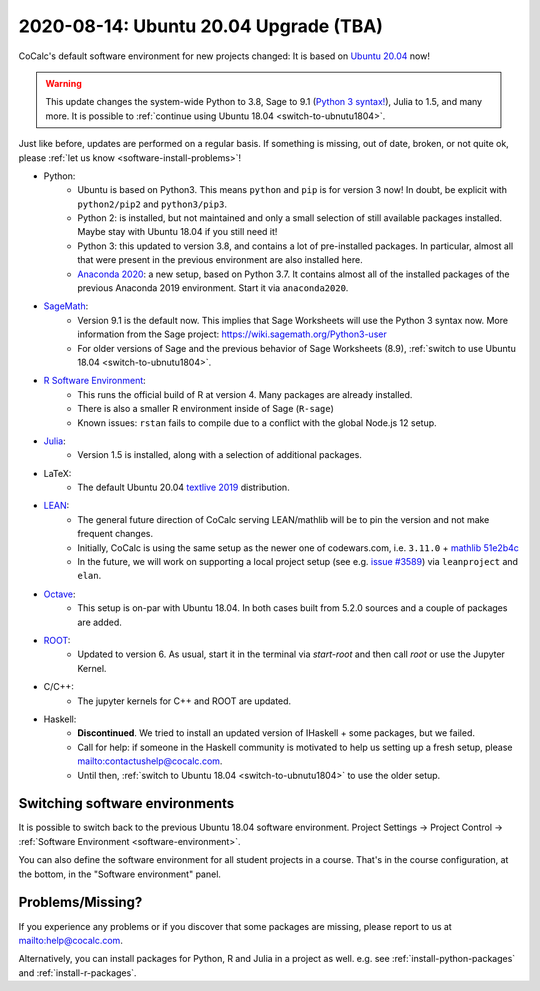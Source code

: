 .. _ubuntu-2004-upgrade:

========================================
2020-08-14: Ubuntu 20.04 Upgrade (TBA)
========================================

CoCalc's default software environment for new projects changed: It is based on `Ubuntu 20.04 <https://ubuntu.com/>`_ now!

.. warning::

    This update changes the system-wide Python to 3.8, Sage to 9.1 (`Python 3 syntax! <https://wiki.sagemath.org/Python3-user>`_), Julia to 1.5, and many more.
    It is possible to :ref:`continue using Ubuntu 18.04 <switch-to-ubnutu1804>`.

Just like before, updates are performed on a regular basis.
If something is missing, out of date, broken, or not quite ok, please :ref:`let us know <software-install-problems>`!


- Python:
    - Ubuntu is based on Python3. This means ``python`` and ``pip`` is for version 3 now! In doubt, be explicit with ``python2/pip2`` and ``python3/pip3``.
    - Python 2: is installed, but not maintained and only a small selection of still available packages installed. Maybe stay with Ubuntu 18.04 if you still need it!
    - Python 3: this updated to version 3.8, and contains a lot of pre-installed packages. In particular, almost all that were present in the previous environment are also installed here.
    - `Anaconda 2020 <https://www.anaconda.com/products/individual>`_: a new setup, based on Python 3.7. It contains almost all of the installed packages of the previous Anaconda 2019 environment. Start it via ``anaconda2020``.

- `SageMath <https://sagemath.org>`_:
    - Version 9.1 is the default now. This implies that Sage Worksheets will use the Python 3 syntax now. More information from the Sage project: https://wiki.sagemath.org/Python3-user
    - For older versions of Sage and the previous behavior of Sage Worksheets (8.9), :ref:`switch to use Ubuntu 18.04 <switch-to-ubnutu1804>`.

- `R Software Environment <https://www.r-project.org/about.html>`_:
    - This runs the official build of R at version 4. Many packages are already installed.
    - There is also a smaller R environment inside of Sage (``R-sage``)
    - Known issues: ``rstan`` fails to compile due to a conflict with the global Node.js 12 setup.

- `Julia <https://julialang.org/>`_:
    - Version 1.5 is installed, along with a selection of additional packages.

- LaTeX:
    - The default Ubuntu 20.04 `textlive  2019 <https://packages.ubuntu.com/focal/texlive-full>`_  distribution.

- `LEAN <https://leanprover.github.io/>`_:
    - The general future direction of CoCalc serving LEAN/mathlib will be to pin the version and not make frequent changes.
    - Initially, CoCalc is using the same setup as the newer one of codewars.com, i.e. ``3.11.0`` + `mathlib 51e2b4c <https://github.com/leanprover-community/mathlib/tree/51e2b4ccef20e49bc24ef86a6afe6e48196abbcf>`_
    - In the future, we will work on supporting a local project setup (see e.g. `issue #3589 <https://github.com/sagemathinc/cocalc/issues/3589>`_) via ``leanproject`` and ``elan``.

- `Octave <https://www.gnu.org/software/octave/>`_:
    - This setup is on-par with Ubuntu 18.04. In both cases built from 5.2.0 sources and a couple of packages are added.

- `ROOT <https://root.cern/>`_:
    - Updated to version 6. As usual, start it in the terminal via `start-root` and then call `root` or use the Jupyter Kernel.

- C/C++:
    - The jupyter kernels for C++ and ROOT are updated.

- Haskell:
    - **Discontinued**. We tried to install an updated version of IHaskell + some packages, but we failed.
    - Call for help: if someone in the Haskell community is motivated to help us setting up a fresh setup, please `<contact us help@cocalc.com>`_.
    - Until then, :ref:`switch to Ubuntu 18.04 <switch-to-ubnutu1804>` to use the older setup.


.. _switch-to-ubnutu1804:

Switching software environments
=======================================

It is possible to switch back to the previous Ubuntu 18.04 software environment.
Project Settings → Project Control → :ref:`Software Environment <software-environment>`.

You can also define the software environment for all student projects in a course.
That's in the course configuration, at the bottom, in the "Software environment" panel.

.. _software-install-problems:

Problems/Missing?
===========================

If you experience any problems or if you discover that some packages are missing,
please report to us at `<help@cocalc.com>`_.

Alternatively, you can install packages for Python, R and Julia in a project as well.
e.g. see :ref:`install-python-packages` and :ref:`install-r-packages`.

